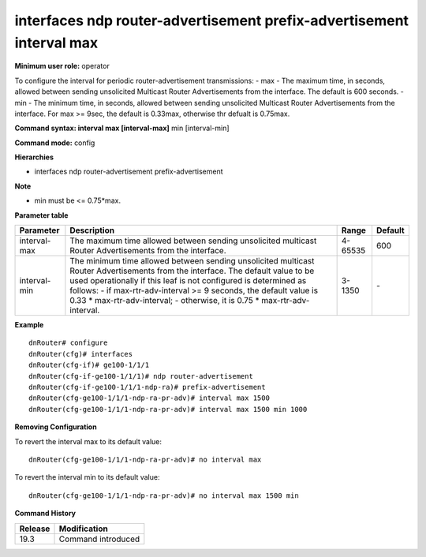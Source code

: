 interfaces ndp router-advertisement prefix-advertisement interval max
---------------------------------------------------------------------

**Minimum user role:** operator

To configure the interval for periodic router-advertisement transmissions:
- max - The maximum time, in seconds, allowed between sending unsolicited Multicast Router Advertisements from the interface. The default is 600 seconds.
- min - The minimum time, in seconds, allowed between sending unsolicited Multicast Router Advertisements from the interface. For max >= 9sec, the default is 0.33max, otherwise thr defualt is 0.75max.

**Command syntax: interval max [interval-max]** min [interval-min]

**Command mode:** config

**Hierarchies**

- interfaces ndp router-advertisement prefix-advertisement

**Note**

- min must be <= 0.75*max.

**Parameter table**

+--------------+----------------------------------------------------------------------------------+---------+---------+
| Parameter    | Description                                                                      | Range   | Default |
+==============+==================================================================================+=========+=========+
| interval-max | The maximum time allowed between sending unsolicited multicast Router            | 4-65535 | 600     |
|              | Advertisements from the interface.                                               |         |         |
+--------------+----------------------------------------------------------------------------------+---------+---------+
| interval-min | The minimum time allowed between sending unsolicited multicast Router            | 3-1350  | \-      |
|              | Advertisements from the interface.  The default value to be used operationally   |         |         |
|              | if this leaf is not configured is determined as follows:  - if                   |         |         |
|              | max-rtr-adv-interval >= 9 seconds, the default value is 0.33 \*                  |         |         |
|              | max-rtr-adv-interval;  - otherwise, it is 0.75 \* max-rtr-adv-interval.          |         |         |
+--------------+----------------------------------------------------------------------------------+---------+---------+

**Example**
::

    dnRouter# configure
    dnRouter(cfg)# interfaces
    dnRouter(cfg-if)# ge100-1/1/1
    dnRouter(cfg-if-ge100-1/1/1)# ndp router-advertisement
    dnRouter(cfg-if-ge100-1/1/1-ndp-ra)# prefix-advertisement
    dnRouter(cfg-ge100-1/1/1-ndp-ra-pr-adv)# interval max 1500
    dnRouter(cfg-ge100-1/1/1-ndp-ra-pr-adv)# interval max 1500 min 1000


**Removing Configuration**

To revert the interval max to its default value:
::

    dnRouter(cfg-ge100-1/1/1-ndp-ra-pr-adv)# no interval max

To revert the interval min to its default value:
::

    dnRouter(cfg-ge100-1/1/1-ndp-ra-pr-adv)# no interval max 1500 min

**Command History**

+---------+--------------------+
| Release | Modification       |
+=========+====================+
| 19.3    | Command introduced |
+---------+--------------------+
